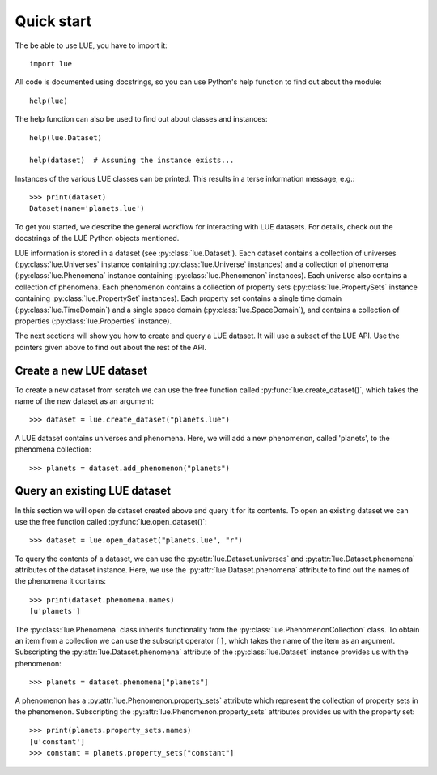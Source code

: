 Quick start
===========
The be able to use LUE, you have to import it::

    import lue

All code is documented using docstrings, so you can use Python's help function to find out about the module::

    help(lue)

The help function can also be used to find out about classes and instances::

    help(lue.Dataset)

    help(dataset)  # Assuming the instance exists...

Instances of the various LUE classes can be printed. This results in a terse information message, e.g.::

    >>> print(dataset)
    Dataset(name='planets.lue')

To get you started, we describe the general workflow for interacting with LUE datasets. For details, check out the docstrings of the LUE Python objects mentioned.

LUE information is stored in a dataset (see :py:class:`lue.Dataset`). Each dataset contains a collection of universes (:py:class:`lue.Universes` instance containing :py:class:`lue.Universe` instances) and a collection of phenomena (:py:class:`lue.Phenomena` instance containing :py:class:`lue.Phenomenon` instances). Each universe also contains a collection of phenomena. Each phenomenon contains a collection of property sets (:py:class:`lue.PropertySets` instance containing :py:class:`lue.PropertySet` instances). Each property set contains a single time domain (:py:class:`lue.TimeDomain`) and a single space domain (:py:class:`lue.SpaceDomain`), and contains a collection of properties (:py:class:`lue.Properties` instance).

The next sections will show you how to create and query a LUE dataset. It will use a subset of the LUE API. Use the pointers given above to find out about the rest of the API.


Create a new LUE dataset
------------------------
To create a new dataset from scratch we can use the free function called :py:func:`lue.create_dataset()`, which takes the name of the new dataset as an argument::

    >>> dataset = lue.create_dataset("planets.lue")

A LUE dataset contains universes and phenomena. Here, we will add a new phenomenon, called 'planets', to the phenomena collection::

    >>> planets = dataset.add_phenomenon("planets")

..
    A phenomenon contains property sets. A property set is an aggregate of a domain and zero or more properties sharing the domain. A domain can be created given a domain configuration. A domain configuration is an aggregate of a time domain configuration and a space domain configuration. To keep things simple, we assume an omnipresent time and omnipresent space domain. This means we don't have to explicitly create a domain configuration since an omnipresent spatio-temporal domain is the default domain. The property set created here is named 'omnipresent'.

    ::

        >>> properties = planets.add_property_set("omnipresent")


Query an existing LUE dataset
-----------------------------
In this section we will open de dataset created above and query it for its contents. To open an existing dataset we can use the free function called :py:func:`lue.open_dataset()`::

    >>> dataset = lue.open_dataset("planets.lue", "r")

To query the contents of a dataset, we can use the :py:attr:`lue.Dataset.universes` and :py:attr:`lue.Dataset.phenomena` attributes of the dataset instance. Here, we use the :py:attr:`lue.Dataset.phenomena` attribute to find out the names of the phenomena it contains::

    >>> print(dataset.phenomena.names)
    [u'planets']

The :py:class:`lue.Phenomena` class inherits functionality from the :py:class:`lue.PhenomenonCollection` class. To obtain an item from a collection we can use the subscript operator ``[]``, which takes the name of the item as an argument. Subscripting the :py:attr:`lue.Dataset.phenomena` attribute of the :py:class:`lue.Dataset` instance provides us with the phenomenon::

    >>> planets = dataset.phenomena["planets"]

A phenomenon has a :py:attr:`lue.Phenomenon.property_sets` attribute which represent the collection of property sets in the phenomenon. Subscripting the :py:attr:`lue.Phenomenon.property_sets` attributes provides us with the property set::

    >>> print(planets.property_sets.names)
    [u'constant']
    >>> constant = planets.property_sets["constant"]
